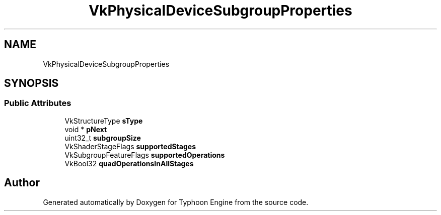 .TH "VkPhysicalDeviceSubgroupProperties" 3 "Sat Jul 20 2019" "Version 0.1" "Typhoon Engine" \" -*- nroff -*-
.ad l
.nh
.SH NAME
VkPhysicalDeviceSubgroupProperties
.SH SYNOPSIS
.br
.PP
.SS "Public Attributes"

.in +1c
.ti -1c
.RI "VkStructureType \fBsType\fP"
.br
.ti -1c
.RI "void * \fBpNext\fP"
.br
.ti -1c
.RI "uint32_t \fBsubgroupSize\fP"
.br
.ti -1c
.RI "VkShaderStageFlags \fBsupportedStages\fP"
.br
.ti -1c
.RI "VkSubgroupFeatureFlags \fBsupportedOperations\fP"
.br
.ti -1c
.RI "VkBool32 \fBquadOperationsInAllStages\fP"
.br
.in -1c

.SH "Author"
.PP 
Generated automatically by Doxygen for Typhoon Engine from the source code\&.
